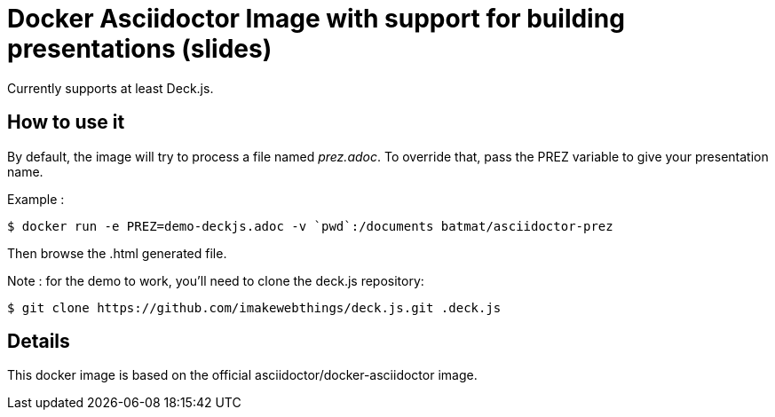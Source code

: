 = Docker Asciidoctor Image with support for building presentations (slides)

Currently supports at least Deck.js.

== How to use it

By default, the image will try to process a file named _prez.adoc_.
To override that, pass the PREZ variable to give your presentation name.

Example :

    $ docker run -e PREZ=demo-deckjs.adoc -v `pwd`:/documents batmat/asciidoctor-prez

Then browse the .html generated file. 

Note : for the demo to work, you'll need to clone the deck.js repository:

    $ git clone https://github.com/imakewebthings/deck.js.git .deck.js

== Details

This docker image is based on the official asciidoctor/docker-asciidoctor image.
